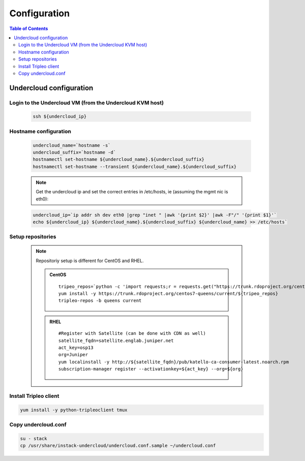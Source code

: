 #############
Configuration
#############

.. contents:: Table of Contents

Undercloud configuration
========================

Login to the Undercloud VM (from the Undercloud KVM host)
---------------------------------------------------------

   .. code:: bash

     ssh ${undercloud_ip}

Hostname configuration
----------------------

   .. code:: bash

      undercloud_name=`hostname -s`
      undercloud_suffix=`hostname -d`
      hostnamectl set-hostname ${undercloud_name}.${undercloud_suffix}
      hostnamectl set-hostname --transient ${undercloud_name}.${undercloud_suffix}

   .. note:: Get the undercloud ip and set the correct entries in /etc/hosts, ie (assuming the mgmt nic is eth0):

   .. code:: bash

      undercloud_ip=`ip addr sh dev eth0 |grep "inet " |awk '{print $2}' |awk -F"/" '{print $1}'`
      echo ${undercloud_ip} ${undercloud_name}.${undercloud_suffix} ${undercloud_name} >> /etc/hosts`

Setup repositories
------------------

   .. note::
      Repositoriy setup is different for CentOS and RHEL.

      .. admonition:: CentOS
         :class: red

         ::

           tripeo_repos=`python -c 'import requests;r = requests.get("https://trunk.rdoproject.org/centos7-queens/current"); print r.text ' |grep python2-tripleo-repos|awk -F"href=\"" '{print $2}'|awk -F"\"" '{print $1}'`
           yum install -y https://trunk.rdoproject.org/centos7-queens/current/${tripeo_repos}
           tripleo-repos -b queens current

      .. admonition:: RHEL
         :class: green

         ::

           #Register with Satellite (can be done with CDN as well)
           satellite_fqdn=satellite.englab.juniper.net
           act_key=osp13
           org=Juniper
           yum localinstall -y http://${satellite_fqdn}/pub/katello-ca-consumer-latest.noarch.rpm
           subscription-manager register --activationkey=${act_key} --org=${org}


Install Tripleo client
----------------------

.. code:: bash

  yum install -y python-tripleoclient tmux

Copy undercloud.conf
--------------------

.. code:: bash

  su - stack
  cp /usr/share/instack-undercloud/undercloud.conf.sample ~/undercloud.conf
